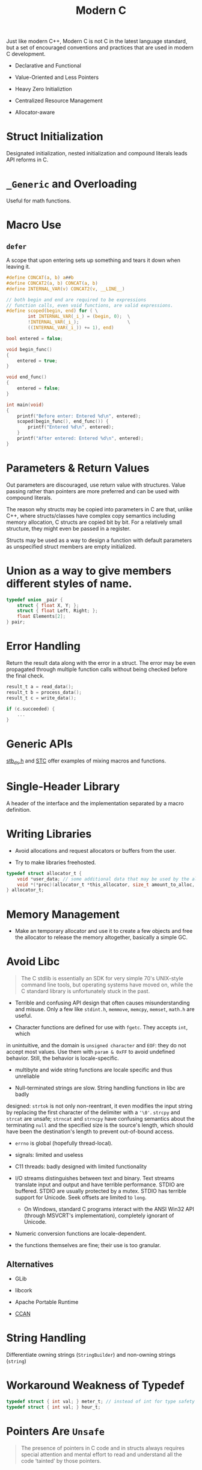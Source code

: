 #+title: Modern C

Just like modern C++, Modern C is not C in the latest language standard, but a
set of encouraged conventions and practices that are used in modern C development.

- Declarative and Functional

- Value-Oriented and Less Pointers

- Heavy Zero Initializtion

- Centralized Resource Management

- Allocator-aware

* Struct Initialization

Designated initialization, nested initialization and compound literals leads API
reforms in C.

* =_Generic= and Overloading

Useful for math functions.

* Macro Use

** =defer=

A scope that upon entering sets up something and tears it down when leaving it.

#+begin_src c
#define CONCAT(a, b) a##b
#define CONCAT2(a, b) CONCAT(a, b)
#define INTERNAL_VAR(v) CONCAT2(v, __LINE__)

// both begin and end are required to be expressions
// function calls, even void functions, are valid expressions.
#define scoped(begin, end) for ( \
        int INTERNAL_VAR(_i_) = (begin, 0);  \
        !INTERNAL_VAR(_i_);                  \
        ((INTERNAL_VAR(_i_)) += 1), end)

bool entered = false;

void begin_func()
{
    entered = true;
}

void end_func()
{
    entered = false;
}

int main(void)
{
    printf("Before enter: Entered %d\n", entered);
    scoped(begin_func(), end_func()) {
        printf("Entered %d\n", entered);
    }
    printf("After entered: Entered %d\n", entered);
}
#+end_src

* Parameters & Return Values

Out parameters are discouraged, use return value with structures.
Value passing rather than pointers are more preferred
and can be used with compound literals.

The reason why structs may be copied into parameters in C are that, unlike C++,
where structs/classes have complex copy semantics including memory allocation, C
structs are copied bit by bit. For a relatively small structure, they might even
be passed in a register.

Structs may be used as a way to design a function with default parameters as
unspecified struct members are empty initialized.

* Union as a way to give members different styles of name.

#+begin_src c
typedef union _pair {
    struct { float X, Y; };
    struct { float Left, Right; };
    float Elements[2];
} pair;
#+end_src

* Error Handling

Return the result data along with the error in a struct.
The error may be even propagated through multiple function calls without being
checked before the final check.

#+begin_src c
result_t a = read_data();
result_t b = process_data();
result_t c = write_data();

if (c.succeeded) {
    ...
}
#+end_src

* Generic APIs

[[https://github.com/nothings/stb/blob/master/stb_ds.h][stb_ds.h]] and [[https://github.com/stclib/STC][STC]] offer examples of mixing macros and functions.

* Single-Header Library

A header of the interface and the implementation separated by a macro definition.

* Writing Libraries

- Avoid allocations and request allocators or buffers from the user.

- Try to make libraries freehosted.

#+begin_src c
typedef struct allocator_t {
    void *user_data; // some additional data that may be used by the allocator
    void *(*proc)(allocator_t *this_allocator, size_t amount_to_alloc, void *ptr_to_free);
} allocator_t;

#+end_src

* Memory Management

- Make an temporary allocator and use it to create a few objects and free the
  allocator to release the memory altogether, basically a simple GC.

* Avoid Libc

#+begin_quote
The C stdlib is essentially an SDK for very simple 70's UNIX-style command line
tools, but operating systems have moved on, while the C standard library is
unfortunately stuck in the past.
#+end_quote

- Terrible and confusing API design that often causes misunderstanding and misuse.
    Only a few like =stdint.h=, =memmove=, =memcpy=, =memset=, =math.h= are useful.

- Character functions are defined for use with =fgetc=. They accepts =int=, which
in unintuitive, and the domain is =unsigned character= and =EOF=: they do not
accept most values. Use them with =param & 0xFF= to avoid undefined behavior.
Still, the behavior is locale-specific.
  + multibyte and wide string functions are locale specific and thus unreliable

- Null-terminated strings are slow. String handling functions in libc are badly
designed: =strtok= is not only non-reentrant, it even modifies the input string
by replacing the first character of the delimiter with a ='\0'=. =strcpy= and
=strcat= are unsafe; =strncat= and =strncpy= have confusing semantics about the
terminating =null= and the specified size is the source's length, which should
have been the destination's length to prevent out-of-bound access.

- =errno= is global (hopefully thread-local).

- signals: limited and useless

- C11 threads: badly designed with limited functionality

- I/O streams distinguishes between text and binary. Text streams translate
  input and output and have terrible performance. STDIO are buffered. STDIO are
  usually protected by a mutex. STDIO has terrible support for Unicode. Seek
  offsets are limited to =long=.
  + On Windows, standard C programs interact with the ANSI Win32 API (through
    MSVCRT's implementation), completely ignorant of Unicode.

- Numeric conversion functions are locale-dependent.

- the functions themselves are fine; their use is too granular.

** Alternatives

- GLib

- libcork

- Apache Portable Runtime

- [[https://github.com/rustyrussell/ccan/][CCAN]]

* String Handling

Differentiate owning strings (=StringBuilder=) and non-owning strings (=string=)

* Workaround Weakness of Typedef

#+begin_src c
typedef struct { int val; } meter_t; // instead of int for type safety
typedef struct { int val; } hour_t;
#+end_src

* Pointers Are =Unsafe=

#+begin_quote
The presence of pointers in C code and in structs always requires special
attention and mental effort to read and understand all the code ‘tainted’ by
those pointers.
#+end_quote
